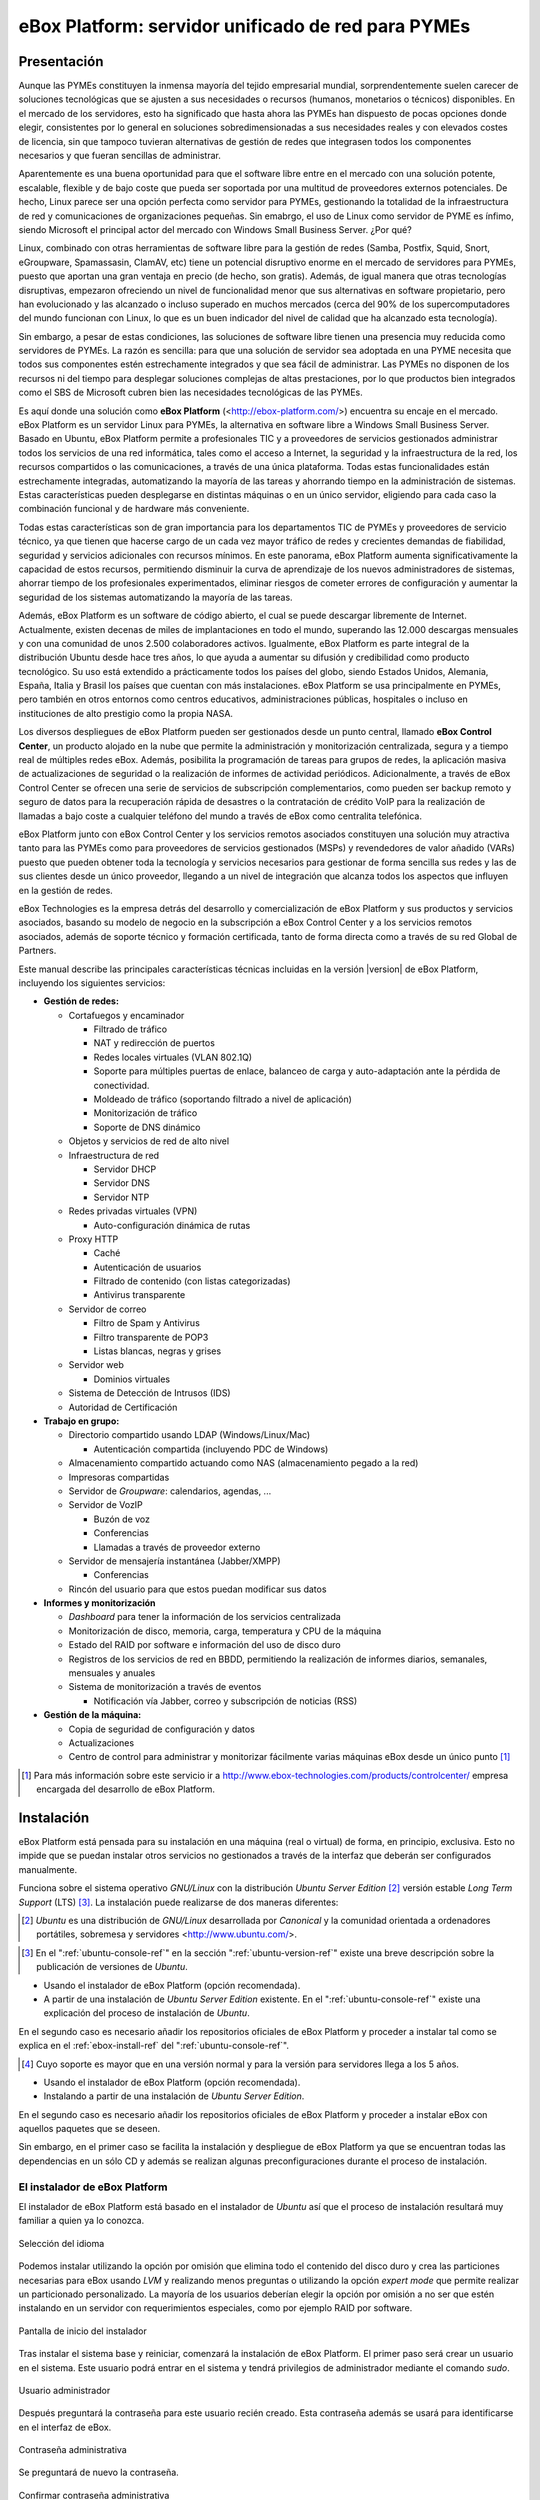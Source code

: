 ####################################################
 eBox Platform: servidor unificado de red para PYMEs
####################################################

.. sectionauthor:: José A. Calvo <jacalvo@ebox-platform.com>,
                   Isaac Clerencia <iclerencia@ebox-platform.com>,
                   Enrique J. Hernández <ejhernandez@ebox-platform.com>,
                   Víctor Jímenez <vjimenez@warp.es>,
                   Jorge Salamero <jsalamero@ebox-platform.com>,
                   Javier Uruen <juruen@ebox-platform.com>,
                   Ignacio Correas <icorreas@ebox-technologies.com>,

Presentación
************

Aunque las PYMEs constituyen la inmensa mayoría del tejido empresarial mundial, sorprendentemente suelen carecer de soluciones tecnológicas que se ajusten a sus necesidades o recursos (humanos, monetarios o técnicos) disponibles. En el mercado de los servidores, esto ha significado que hasta ahora las PYMEs han dispuesto de pocas opciones donde elegir, consistentes por lo general en soluciones sobredimensionadas a sus necesidades reales y con elevados costes de licencia, sin que tampoco tuvieran alternativas de gestión de redes que integrasen todos los componentes necesarios y que fueran sencillas de administrar.

Aparentemente es una buena oportunidad para que el software libre entre en el mercado con una solución potente, escalable, flexible y de bajo coste que pueda ser soportada por una multitud de proveedores externos potenciales. De hecho, Linux parece ser una opción perfecta como servidor para PYMEs, gestionando la totalidad de la infraestructura de red y comunicaciones de organizaciones pequeñas. Sin emabrgo, el uso de Linux como servidor de PYME es ínfimo, siendo Microsoft el principal actor del mercado con Windows Small Business Server. ¿Por qué?

Linux, combinado con otras herramientas de software libre para la gestión de redes (Samba, Postfix, Squid, Snort, eGroupware, Spamassasin, ClamAV, etc) tiene un potencial disruptivo enorme en el mercado de servidores para PYMEs, puesto que aportan una gran ventaja en precio (de hecho, son gratis). Además, de igual manera que otras tecnologías disruptivas, empezaron ofreciendo un nivel de funcionalidad menor que sus alternativas en software propietario, pero han evolucionado y las alcanzado o incluso superado en muchos mercados (cerca del 90% de los supercomputadores del mundo funcionan con Linux, lo que es un buen indicador del nivel de calidad que ha alcanzado esta tecnología).

Sin embargo, a pesar de estas condiciones, las soluciones de software libre tienen una presencia muy reducida como servidores de PYMEs. La razón es sencilla: para que una solución de servidor sea adoptada en una PYME necesita que todos sus componentes estén estrechamente integrados y que sea fácil de administrar. Las PYMEs no disponen de los recursos ni del tiempo para desplegar soluciones complejas de altas prestaciones, por lo que productos bien integrados como el SBS de Microsoft cubren bien las necesidades tecnológicas de las PYMEs.

Es aquí donde una solución como **eBox Platform** (<http://ebox-platform.com/>) encuentra su encaje en el mercado. eBox Platform es un servidor Linux para PYMEs, la alternativa en software libre a Windows Small Business Server. Basado en Ubuntu, eBox Platform permite a profesionales TIC y a proveedores de servicios gestionados administrar todos los servicios de una red informática, tales como el acceso a Internet, la seguridad y la infraestructura de la red, los recursos compartidos o las comunicaciones, a través de una única plataforma. Todas estas funcionalidades están estrechamente integradas, automatizando la mayoría de las tareas y ahorrando tiempo en la administración de sistemas. Estas características pueden desplegarse en distintas máquinas o en un único servidor, eligiendo para cada caso la combinación funcional y de hardware más conveniente.

Todas estas características son de gran importancia para los departamentos TIC de PYMEs y proveedores de servicio técnico, ya que tienen que hacerse cargo de un cada vez mayor tráfico de redes y crecientes demandas de fiabilidad, seguridad y servicios adicionales con recursos mínimos. En este panorama, eBox Platform aumenta significativamente la capacidad de estos recursos, permitiendo disminuir la curva de aprendizaje de los nuevos administradores de sistemas, ahorrar tiempo de los profesionales experimentados, eliminar riesgos de cometer errores de configuración y aumentar la seguridad de los sistemas automatizando la mayoría de las tareas.

Además, eBox Platform es un software de código abierto, el cual se puede descargar libremente de Internet. Actualmente, existen decenas de miles de implantaciones en todo el mundo, superando las 12.000 descargas mensuales y con una comunidad de unos 2.500 colaboradores activos. Igualmente, eBox Platform es parte integral de la distribución Ubuntu desde hace tres años, lo que ayuda a aumentar su difusión y credibilidad como producto tecnológico. Su uso está extendido a prácticamente todos los países del globo, siendo Estados Unidos, Alemania, España, Italia y Brasil los países que cuentan con más instalaciones. eBox Platform se usa principalmente en PYMEs, pero también en otros entornos como centros educativos, administraciones públicas, hospitales o incluso en instituciones de alto prestigio como la propia NASA.

Los diversos despliegues de eBox Platform pueden ser gestionados desde un punto central, llamado **eBox Control Center**, un producto alojado en la nube que permite la administración y monitorización centralizada, segura y a tiempo real de múltiples redes eBox. Además, posibilita la programación de tareas para grupos de redes, la aplicación masiva de actualizaciones de seguridad o la realización de informes de actividad periódicos. Adicionalmente, a través de eBox Control Center se ofrecen una serie de servicios de subscripción complementarios, como pueden ser backup remoto y seguro de datos para la recuperación rápida de desastres o la contratación de crédito VoIP para la realización de llamadas a bajo coste a cualquier teléfono del mundo a través de eBox como centralita telefónica.

eBox Platform junto con eBox Control Center y los servicios remotos asociados constituyen una solución muy atractiva tanto para las PYMEs como para proveedores de servicios gestionados (MSPs) y revendedores de valor añadido (VARs) puesto que pueden obtener toda la tecnología y servicios necesarios para gestionar de forma sencilla sus redes y las de sus clientes desde un único proveedor, llegando a un nivel de integración que alcanza todos los aspectos que influyen en la gestión de redes.

eBox Technologies es la empresa detrás del desarrollo y comercialización de eBox Platform y sus productos y servicios asociados, basando su modelo de negocio en la subscripción a eBox Control Center y a los servicios remotos asociados, además de soporte técnico y formación certificada, tanto de forma directa como a través de su red Global de Partners.

Este manual describe las principales características técnicas incluidas en la versión |version| de eBox Platform, incluyendo los siguientes servicios:

* **Gestión de redes:**

  * Cortafuegos y encaminador

    * Filtrado de tráfico
    * NAT y redirección de puertos
    * Redes locales virtuales (VLAN 802.1Q)
    * Soporte para múltiples puertas de enlace, balanceo de carga y
      auto-adaptación ante la pérdida de conectividad.
    * Moldeado de tráfico (soportando filtrado a nivel de aplicación)
    * Monitorización de tráfico
    * Soporte de DNS dinámico

  * Objetos y servicios de red de alto nivel

  * Infraestructura de red

    * Servidor DHCP
    * Servidor DNS
    * Servidor NTP

  * Redes privadas virtuales (VPN)

    * Auto-configuración dinámica de rutas

  * Proxy HTTP

    * Caché
    * Autenticación de usuarios
    * Filtrado de contenido (con listas categorizadas)
    * Antivirus transparente

  * Servidor de correo

    * Filtro de Spam y Antivirus
    * Filtro transparente de POP3
    * Listas blancas, negras y grises

  * Servidor web

    * Dominios virtuales

  * Sistema de Detección de Intrusos (IDS)
  * Autoridad de Certificación


* **Trabajo en grupo:**

  * Directorio compartido usando LDAP (Windows/Linux/Mac)

    * Autenticación compartida (incluyendo PDC de Windows)

  * Almacenamiento compartido actuando como NAS (almacenamiento pegado a la
    red)
  * Impresoras compartidas
  * Servidor de *Groupware*: calendarios, agendas, ...
  * Servidor de VozIP

    * Buzón de voz
    * Conferencias
    * Llamadas a través de proveedor externo
  * Servidor de mensajería instantánea (Jabber/XMPP)

    * Conferencias
  * Rincón del usuario para que estos puedan modificar sus datos

* **Informes y monitorización**

  * *Dashboard* para tener la información de los servicios centralizada
  * Monitorización de disco, memoria, carga, temperatura y CPU de la máquina
  * Estado del RAID por software e información del uso de disco duro
  * Registros de los servicios de red en BBDD, permitiendo la
    realización de informes diarios, semanales, mensuales y anuales
  * Sistema de monitorización a través de eventos

    * Notificación vía Jabber, correo y subscripción de noticias (RSS)

* **Gestión de la máquina:**

  * Copia de seguridad de configuración y datos
  * Actualizaciones

  * Centro de control para administrar y monitorizar fácilmente varias máquinas
    eBox desde un único punto [#]_

.. [#] Para más información sobre este servicio ir a
       http://www.ebox-technologies.com/products/controlcenter/
       empresa encargada del desarrollo de eBox Platform.

Instalación
***********

eBox Platform está pensada para su instalación en una máquina
(real o virtual) de forma, en principio, exclusiva. Esto no impide que se puedan
instalar otros servicios no gestionados a través de la interfaz que deberán ser
configurados manualmente.

Funciona sobre el sistema operativo *GNU/Linux* con la distribución
*Ubuntu Server Edition* [#]_ versión estable *Long Term Support* (LTS)
[#]_.  La instalación puede realizarse de dos maneras diferentes:

.. [#] *Ubuntu* es una distribución de *GNU/Linux*
       desarrollada por *Canonical* y la comunidad orientada a ordenadores
       portátiles, sobremesa y servidores <http://www.ubuntu.com/>.

.. manual

.. [#] En el ":ref:`ubuntu-console-ref`" en la sección
       ":ref:`ubuntu-version-ref`" existe una breve
       descripción sobre la publicación de versiones de *Ubuntu*.

* Usando el instalador de eBox Platform (opción recomendada).
* A partir de una instalación de *Ubuntu Server
  Edition* existente. En el ":ref:`ubuntu-console-ref`" existe una
  explicación del proceso de instalación de *Ubuntu*.

En el segundo caso es necesario añadir los repositorios oficiales
de eBox Platform y proceder a instalar tal como se explica en el
:ref:`ebox-install-ref` del ":ref:`ubuntu-console-ref`".

.. endmanual

.. web

.. [#] Cuyo soporte es mayor que en una versión normal y para la
       versión para servidores llega a los 5 años.

* Usando el instalador de eBox Platform (opción recomendada).
* Instalando a partir de una instalación de *Ubuntu Server
  Edition*.

En el segundo caso es necesario añadir los repositorios oficiales
de eBox Platform y proceder a instalar eBox con aquellos paquetes que
se deseen.

.. endweb

Sin embargo, en el primer caso se facilita la instalación y
despliegue de eBox Platform ya que se encuentran todas las dependencias
en un sólo CD y además se realizan algunas preconfiguraciones durante el
proceso de instalación.

El instalador de eBox Platform
==============================

El instalador de eBox Platform está basado en el instalador de *Ubuntu* así
que el proceso de instalación resultará muy familiar a quien ya lo conozca.

.. figure:: images/intro/ebox_installer-language.png
   :scale: 50
   :alt: Selección del idioma
   :align: center

   Selección del idioma

Podemos instalar utilizando la opción por omisión que elimina todo el contenido
del disco duro y crea las particiones necesarias para eBox usando *LVM* y
realizando menos preguntas o utilizando la opción *expert mode* que permite
realizar un particionado personalizado. La mayoría de los usuarios deberían
elegir la opción por omisión a no ser que estén instalando en un servidor
con requerimientos especiales, como por ejemplo RAID por software.

.. figure:: images/intro/ebox_installer-menu.png
   :scale: 50
   :alt: Pantalla de inicio del instalador
   :align: center

   Pantalla de inicio del instalador

Tras instalar el sistema base y reiniciar, comenzará la instalación de
eBox Platform. El primer paso será crear un usuario en el sistema. Este
usuario podrá entrar en el sistema y tendrá privilegios de
administrador mediante el comando *sudo*.

.. figure:: images/intro/ebox_installer-user1.png
   :scale: 50
   :alt: Usuario administrador
   :align: center

   Usuario administrador

Después preguntará la contraseña para este usuario recién creado. Esta
contraseña además se usará para identificarse en el interfaz de eBox.

.. figure:: images/intro/ebox_installer-user2.png
   :scale: 50
   :alt: Contraseña administrativa
   :align: center

   Contraseña administrativa

Se preguntará de nuevo la contraseña.

.. figure:: images/intro/ebox_installer-user3.png
   :scale: 50
   :alt: Confirmar contraseña administrativa
   :align: center

   Confirmar contraseña administrativa

Ahora podremos seleccionar que funcionalidades queremos incluir en
nuestro sistema. Existen dos métodos para esta selección:

.. figure:: images/intro/ebox_installer-pkgsel.png
   :scale: 50
   :alt: Método de instalación de paquetes
   :align: center

   Método de instalación de paquetes

Simple:
  Se instalarán un conjunto de paquetes que agrupan una serie de
  funcionalidades según la tarea que vaya a desempeñar el servidor.
Avanzado:
  Se seleccionarán los paquetes de manera individualizada. Si
  algún paquete tiene como dependencia otro, posteriormente se
  seleccionará automáticamente.

Si la selección es simple, aparecerá la lista de perfiles
disponibles. Como se puede observar en la figura
:ref:`profiles-img-ref` dicha lista concuerda con los apartados
siguientes de este manual.

.. _profiles-img-ref:

.. figure:: images/intro/ebox_installer-pkgsimple.png
   :scale: 50
   :alt: Perfiles de eBox a instalar
   :align: center

   Perfiles de eBox a instalar

:ref:`ebox-gateway-ref`:
   eBox es la puerta de enlace de la red local ofreciendo un acceso
   a Internet seguro y controlado.
:ref:`ebox-utm-ref`:
   eBox protege la red local contra ataques externos, intrusiones,
   amenazas en la seguridad interna y posibilita la interconexión
   segura entre redes locales a través de Internet u otra red externa.
:ref:`ebox-infrastructure-ref`:
   eBox gestiona la infraestructura de la red local con los servicios
   básicos: DHCP, DNS, NTP, servidor HTTP, etc.
:ref:`ebox-office-ref`:
   eBox es el servidor de recursos compartidos de la red local: ficheros,
   impresoras, calendarios, contactos, autenticación, perfiles de
   usuarios y grupos, etc.
:ref:`ebox-comm-ref`:
   eBox se convierte en el centro de comunicaciones de
   tu organización incluyendo el correo, mensajería instantánea y voz
   sobre IP.

Podemos seleccionar varios perfiles para hacer que eBox tenga
diferentes roles en la red.

Sin embargo, si el método seleccionado es avanzado, entonces aparecerá
la larga lista de módulos de eBox Platform y se podrán seleccionar
individualmente aquellos que se necesiten.

.. figure:: images/intro/ebox_installer-pkgadv.png
   :scale: 70
   :alt: Paquetes de eBox a instalar
   :align: center

   Paquetes de eBox a instalar

Al terminar la selección, se instalarán también los paquetes adicionales
necesarios. Además esta selección no es definitiva, pudiendo posteriormente
instalar y desinstalar paquetes según se necesite.

Una vez seleccionados los componentes a instalar, comenzará la
instalación que irá informando de su estado con una barra de progreso.

.. figure:: images/intro/ebox_installer-installing.png
   :scale: 70
   :alt: Instalando eBox Platform
   :align: center

   Instalando eBox Platform

El instalador tratará de preconfigurar algunos parámetros importantes dentro
de la configuración. Primero tendremos que seleccionar el tipo de servidor
para el modo de operación de *Usuarios y Grupos*. Si sólo vamos a tener un
servidor elegiremos :guilabel:`Un sólo servidor`. Si por el contrario estamos
desplegando una infraestructura maestro-esclavo o si queremos sincronizar
los usuarios con un Microsoft Windows Active Directory, elegiremos
:guilabel:`Avanzado`. Este paso aparecerá solamente si el módulo
**usuarios y grupos** está instalado.

.. figure:: images/intro/ebox_installer-server.png
   :scale: 70
   :alt: Tipo de servidor
   :align: center

   Tipo de servidor

También preguntará, si alguna de las interfaces de red es externa a la red local,
es decir, si va a ser utilizada para conectarse a Internet u otras redes externas.
Se aplicarán políticas estrictas para todo el tráfico entrante a través de
interfaces de red externas. Este paso aparecerá solamente si el módulo
de **red** está instalado y el servidor tiene más de una interfaz de red.

.. figure:: images/intro/ebox_installer-interfaces.png
   :scale: 70
   :alt: Selección de la interfaz de red externa
   :align: center

   Selección de la interfaz de red externa

Después, seguiremos con la configuración del correo, definiendo el principal
dominio virtual. Este paso solo presentará si hemos instalado el módulo de
**correo**.

.. figure:: images/intro/ebox_installer-vdomain.png
   :scale: 70
   :alt: Configuración del servidor de correo
   :align: center

   Configuración del servidor de correo

Una vez hayan sido respondidas estas preguntas, se realizará la
preconfiguración de cada uno de los módulos instalados preparados para
su utilización desde la interfaz web.

.. figure:: images/intro/ebox_installer-preconfiguring.png
   :scale: 50
   :alt: Preconfiguración de los paquetes
   :align: center

   Preconfiguración de los paquetes

Una vez terminado el proceso de instalación de eBox Platform, obtendremos
un interfaz gráfico con un navegador para autenticarnos en la interfaz
web de administración de eBox utilizando la contraseña introducida en los
primeros pasos del instalador.

.. figure:: images/intro/ebox_installer-desktop.png
   :scale: 50
   :alt: Interfaz web de administración de eBox
   :align: center

   Interfaz web de administración de eBox

La interfaz web de administración
*********************************

Una vez instalado eBox Platform, la dirección para acceder a la
interfaz web de administración es:

  https://direccion_de_red/ebox/

Donde *direccion_de_red* es la dirección IP o el nombre de la máquina donde está
instalado eBox que resuelve a esa dirección.

.. warning::

   Para acceder a la interfaz web se debe usar Mozilla Firefox, ya que
   otros navegadores como Microsoft Internet Explorer pueden dar problemas.

La primera pantalla solicita la contraseña del administrador:

.. image:: images/intro/01-login.png
   :scale: 50
   :alt: Entrada a la interfaz
   :align: center

Tras autenticarse aparece la interfaz de administración que se encuentra dividida en
tres partes fundamentales:

.. figure:: images/intro/02-homepage.png
   :scale: 50
   :alt: Pantalla principal
   :align: center

   Pantalla principal

Menú lateral izquierdo:
  Contiene los enlaces a todos los **servicios** que se pueden configurar
  mediante eBox Platform, separados por categorías. Cuando se ha seleccionado
  algún servicio en este menú puede aparecer un submenú para configurar
  cuestiones particulares de dicho servicio.

  .. figure:: images/intro/03-sidebar.png
     :scale: 50
     :alt: Menú lateral izquierdo
     :align: center

     Menú lateral izquierdo

Menú superior:
  Contiene las **acciones** para guardar los cambios realizados en el
  contenido y hacerlos efectivos, así como para el cierre de sesión.

  .. figure:: images/intro/04-topbar.png
     :alt: Menú superior
     :align: center

     Menú superior

Contenido principal:
  El contenido, que ocupa la parte central, comprende uno o varios formularios o
  tablas con información acerca de la **configuración del servicio**
  seleccionado a través del menú lateral izquierdo y sus submenús. En
  ocasiones, en la parte superior, aparecerá una barra de pestañas en la que
  cada pestaña representará una subsección diferente dentro de la sección a la
  que hemos accedido.

  .. figure:: images/intro/05-center-configure.png
     :scale: 50
     :alt: Formulario de configuración
     :align: center

     Formulario de configuración

*Dashboard*
===========

El *dashboard* es la pantalla inicial de la interfaz. Contiene una
serie de *widgets* configurables. En todo momento se pueden
reorganizar pulsando en los títulos y arrastrándolos.

.. figure:: images/intro/05-center-dashboard.png
   :scale: 70
   :alt: *Dashboard*
   :align: center

   *Dashboard*

Pulsando en :guilabel:`Configurar Widgets` la interfaz cambia,
permitiendo retirar y añadir nuevos *widgets*. Para añadir uno nuevo,
se busca en el menú superior y se arrastra a la parte central.

.. figure:: images/intro/05-center-dashboard-configure.png
   :scale: 90
   :alt: Configuración del *dashboard*
   :align: center

   Configuración del *dashboard*

Estado de los módulos
---------------------

Hay un *widget* muy importante dentro del *dashboard* que muestra el
estado de todos los módulos instalados en eBox.

.. figure:: images/intro/module-status-dashboard.png
   :scale: 50
   :alt: *Widget* de estado de los módulos
   :align: center

   *Widget* de estado de los módulos

La imagen muestra el estado para un servicio y una acción que se puede
ejecutar sobre él. Los estados disponibles son los siguientes:

Ejecutándose:
  Los demonios del servicio se están ejecutando para aceptar
  conexiones de los clientes. Se puede reiniciar el servicio usando
  :guilabel:`Reiniciar`.

Ejecutándose sin ser gestionado:
  Si no has configurado el servicio todavía, es posible encontrarlo
  ejecutando con la configuración por defecto de la distribución. Por
  tanto, no es gestionado por eBox hasta el momento.

Parado:
  Ha ocurrido algún problema ya que el servicio debería estar
  ejecutándose pero está parado por alguna razón. Para descubrirla, se
  deberían comprobar los ficheros de registro para el servicio o el
  fichero de registro de eBox mismo como describe la sección
  :ref:`ebox-working-ref`. Se puede intentar iniciar el servicio
  pinchando en :guilabel:`Arrancar`.

Deshabilitado:
  El servicio ha sido deshabilitado explícitamente por el
  administrador como se explica en :ref:`module-status-ref`.

Aplicando los cambios en la configuración
=========================================

Una particularidad importante del funcionamiento de eBox Platform es su forma
de hacer efectivas las configuraciones que hagamos en la interfaz. Para ello, primero
se tendrán que aceptar los cambios en el formulario actual, pero para
que estos cambios sean efectivos y se apliquen de forma permanente se
tendrá que presionar :guilabel:`Guardar Cambios` del menú
superior. Este botón cambiará a color rojo para indicarnos que hay
cambios sin guardar. Si no se sigue este procedimiento se perderán
todos los cambios que se hayan realizado a lo largo de la sesión al
finalizar ésta. Existen algunos casos especiales en los que no es
necesario guardar los cambios pero se avisa adecuadamente.

.. figure:: images/intro/06-savechanges.png
   :scale: 70
   :alt: Guardar Cambios
   :align: center

   Guardar Cambios

Además de esto, se pueden revertir los cambios. Por tanto si has
cambiado algo que no recuerdas o no estás seguro de hacerlo, siempre
puedes descartar los cambios de manera segura. Ten en cuenta que si
modificas la configuración de las interfaces de red o el puerto de
administración, puedes perder la conexión con eBox. Para recuperarla
quizás debas reescribir la URL en el navegador.

.. _module-status-ref:

Configuración del estado de los módulos
=======================================

Como se ha discutido previamente, eBox se construye modularmente. El
objetivo de la mayoría de módulos es gestionar servicios de red que
debes habilitar a través de :menuselection:`Estado del módulo`.

.. figure:: images/intro/module-status-conf.png
   :scale: 50
   :alt: Configuración del estado de los módulos
   :align: center

   Configuración del estado de los módulos


Cada módulo puede tener dependencias sobre otros para que
funcione. Por ejemplo, el servicio DHCP necesita que el módulo de red
esté habilitado para que pueda ofrecer direcciones IP a través de las
interfaces de red configuradas. Por tanto, las dependencias se
muestran en la columna :guilabel:`Depende`.

Habilitar un módulo por primera vez es conocido dentro de la *jerga*
eBox como **configurar** un módulo. Dicha configuración se realiza una
vez por módulo. Seleccionando la columna :guilabel:`Estado`, habilitas
o deshabilitas el módulo. Si es la primera vez, se presenta un diálogo
para completar una serie de acciones y modificaciones a ficheros que
implica la activación del módulo [#]_. Tras ello, puedes guardar los
cambios para llevar a acabo las modificaciones.

.. figure:: images/intro/dialog-module-status.png
   :scale: 50
   :alt: Diálogo de confirmación para **configurar** un módulo
   :align: center

   Diálogo de confirmación para **configurar** un módulo


.. [#] Este proceso es obligatorio para cumplir la política de Debian
   http://www.debian.org/doc/debian-policy/

.. _ebox-working-ref:

¿Cómo funciona eBox Platform?
*****************************

EBox Platform no es sólo una interfaz web que sirve para administrar
los servicios de red más comunes [#]_. Entre sus principales funciones
destaca el dar cohesión y unicidad a un conjunto de servicios de red
que de lo contrario funcionarían de forma independiente.

.. [#] Para mostrar la magnitud del proyecto, podemos consultar el
       sitio independiente **ohloh.net**, donde se hace un análisis
       extenso al código de eBox Platform en
       <http://www.ohloh.net/p/ebox/analyses/latest>.

.. figure:: images/intro/integration.png
   :scale: 70
   :alt: Integración de eBox Platform
   :align: center

Toda la configuración de cada uno de los servicios es escrita por eBox
de manera automática. Para ello utiliza un sistema de plantillas.
Con esta automatización se evitan los posibles errores cometidos de forma
manual y ahorra a los administradores el tener que conocer los
detalles de cada uno de los formatos de los ficheros de configuración
de cada servicio. Por tanto, no se deben editar los ficheros de
configuración originales del sistema ya que se sobreescribirían al
guardar cambios al estar gestionados automáticamente por eBox.

.. manual

En el apartado :ref:`ebox-internals-ref` existe una explicación más extensa acerca
del funcionamiento interno.

.. endmanual

Los informes de los eventos y posibles errores de eBox se
almacenan en el directorio `/var/log/ebox/` y se distribuyen en los
siguientes ficheros:

`/var/log/ebox/ebox.log`:
  Los errores relacionados con eBox Platform.
`/var/log/ebox/error.log`:
  Los errores relacionados con el servidor web de la interfaz.
`/var/log/ebox/access.log`:
  Los accesos al servidor web de la interfaz.

Si se quiere aumentar la información sobre algún error que se haya
producido, se puede habilitar el modo de depuración de errores a través
de la opción *debug* en el fichero `/etc/ebox/99ebox.conf`. Tras
habilitar esta opción se deberá reiniciar el servidor web de la
interfaz mediante `sudo /etc/init.d/ebox apache restart`.

Emplazamiento en la red
***********************

Configuración de la red local
=============================

eBox Platform puede utilizarse de dos maneras fundamentales:

* **Encaminador** y **filtro** de la conexión a internet.
* Servidor de los distintos servicios de red.

Ambas funcionalidades pueden combinarse en una misma máquina o
separarse en varias.

La figura :ref:`ebox-net-img-ref` escenifica las distintas ubicaciones que
puede tomar el servidor con eBox Platform dentro de la red, tanto
haciendo nexo de unión entre redes como un servidor dentro de la
propia red.

.. _ebox-net-img-ref:

.. figure:: images/intro/multiple.png
   :scale: 60
   :alt: Distintas ubicaciones en la red
   :align: center

   Distintas ubicaciones en la red

A lo largo de esta documentación se verá cómo configurar eBox Platform para
desempeñar un papel de puerta de enlace y encaminador. Y por supuesto también
veremos la configuración en los casos que actúe como un servidor más dentro de
la red.

Configuración de red con eBox Platform
======================================

Si colocamos el servidor en el interior de una red, lo más probable es que se nos
asigne una dirección IP a través del protocolo DHCP. A través de
:menuselection:`Red --> Interfaces` se puede acceder a cada una de las tarjetas de
red detectadas por el sistema y se puede configurar de manera estática (dirección
configurada manualmente), dinámica (dirección configurada por DHCP) o como
*Trunk 802.1Q*, para la creación de redes VLAN.

.. figure:: images/intro/07-networkinterfaces.png
   :scale: 60
   :alt: Configuración de interfaces de red
   :align: center

   Configuración de interfaces de red

Si configuramos la interfaz como estática podemos asociar una o más
:guilabel:`Interfaces Virtuales` a dicha interfaz real para servir direcciones IP
adicionales con lo que se podría atender a diferentes redes o a la misma con diferente
dirección.

.. figure:: images/intro/08-networkstatic.png
   :scale: 60
   :alt: Configuración estática de interfaces de red
   :align: center

   Configuración estática de interfaces de red

Si no se dispone de un *router* con soporte PPPoE, eBox puede gestionar
también este tipo de conexiones. Para ello, solo hay que seleccionar
:guilabel:`PPPoE` como :guilabel:`Método` e introducir el
:guilabel:`Nombre de usuario` y :guilabel:`Contraseña` proporcionado por el
proveedor de ADSL.

.. figure:: images/intro/networkppp.png
   :scale: 60
   :alt: Configuración PPPoE de interfaces de red
   :align: center

   Configuración PPPoE de interfaces de red

Para que eBox sea capaz de resolver nombres de dominio debemos indicarle la dirección de uno
o varios servidores de nombres en :menuselection:`Red --> DNS`.

.. figure:: images/intro/09-dns.png
   :scale: 80
   :alt: Configuración de servidores DNS
   :align: center

   Configuración de servidores DNS

Si tu conexión a *Internet* tiene una IP pública dinámica y quieres que un nombre
de dominio apunte a ella, se necesita un proveedor de DNS dinámico. eBox da
soporte para conectar con algunos de los proveedores de DNS dinámico más populares.

Para configurar un nombre de DNS dinámico en eBox desde :menuselection:`Red -->
DynDNS` selecciona el proveedor del servicio y configura el nombre de usuario,
contraseña y nombre de dominio que queremos actualizar cuando la dirección
pública cambie. Sólo resta :guilabel:`Activar DNS Dinámico` y :guilabel:`Guardar
Cambios`.

.. figure:: images/intro/dyndns.png
   :scale: 80
   :alt: Configuración de DNS Dinámico
   :align: center

   Configuración de DNS Dinámico

eBox se conecta al proveedor para conseguir la dirección IP pública
evitando cualquier traducción de dirección red que haya entre nosotros
e *Internet*. Si estamos utilizando esta funcionalidad en un escenario
con *multirouter* [#]_, no hay que olvidar crear una regla que haga que
las conexiones al proveedor use siempre la misma puerta de enlace.

.. [#] Acude a :ref:`multigw-section-ref` para obtener más detalles.

Diagnóstico de redes
====================

Para ver si hemos configurado bien nuestra red podemos utilizar las herramientas
de :menuselection:`Red --> Diagnóstico`.

.. figure:: images/intro/10-diagnotics.png
   :scale: 50
   :alt: Herramientas de diagnóstico de redes
   :align: center

   Herramientas de diagnóstico de redes

**ping** es una herramienta que utiliza el protocolo de diagnóstico de redes ICMP
para observar la conectividad hasta una máquina remota mediante una sencilla
conversación entre ambas.

.. figure:: images/intro/10-diagnotics-ping.png
   :scale: 80
   :alt: Herramienta ping
   :align: center

   Herramienta **ping**

Adicionalmente disponemos de la herramienta **traceroute** que se encarga
de trazar los paquetes encaminados a través de las distintas redes hasta
llegar a una máquina remota determinada. Con esta herramienta podemos ver
el camino que siguen los paquetes para diagnósticos más avanzados.

.. figure:: images/intro/10-diagnostics-trace.png
   :scale: 80
   :alt: Herramienta traceroute
   :align: center

   Herramienta **traceroute**

Y también contamos con la herramienta **dig** que se utiliza para comprobar
el correcto funcionamiento del servicio de resolución de nombres.

.. figure:: images/intro/10-diagnotics-dig.png
   :scale: 80
   :alt: Herramienta dig
   :align: center

   Herramienta **dig**


Ejemplo práctico A
------------------

Vamos a configurar eBox para que obtenga la configuración de la red mediante
DHCP.

Para ello:

#. **Acción:**
   Acceder a la interfaz de eBox, entrar en :menuselection:`Red --> Interfaces` y
   seleccionar para la interfaz de red *eth0* el Método *DHCP*.
   Pulsar el botón :guilabel:`Cambiar`.

   Efecto:
     Se ha activado el botón :guilabel:`Guardar Cambios` y la interfaz de red mantiene
     los datos introducidos.

#. **Acción:**
   Entrar en :menuselection:`Estado del módulo` y
   activar el módulo **Red**, para ello marcar su casilla en la columna
   :guilabel:`Estado`.

   Efecto:
     eBox solicita permiso para sobreescribir algunos ficheros.

#. **Acción:**
   Leer los cambios de cada uno de los ficheros que van a ser modificados y
   otorgar permiso a eBox para sobreescribirlos.

   Efecto:
     Se ha activado el botón :guilabel:`Guardar Cambios` y algunos módulos que dependen
     de **red** ahora pueden ser activados.

#. **Acción:**
   Guardar los cambios.

   Efecto:
     eBox muestra el progreso mientras aplica los cambios. Una vez que ha
     terminado lo muestra.

     Ahora eBox gestiona la configuración de la red.

#. **Acción:**
   Acceder a :menuselection:`Red --> Herramientas de
   Diagnóstico`. Hacer ping a ebox-platform.com.

   Efecto:
     Se muestran como resultado tres intentos satisfactorios de conexión con
     el servidor de internet.

#. **Acción:**
   Acceder a :menuselection:`Red --> Herramientas de
   Diagnóstico`. Hacer ping a una eBox de un compañero de aula.

   Efecto:
     Se muestran como resultado tres intentos satisfactorios de conexión con
     la máquina.

#. **Acción:**
   Acceder a :menuselection:`Red --> Herramientas Diagnóstico`. Ejecutar
   traceroute hacia ebox-technologies.com.

   Efecto:
     Se muestra como resultado la serie de máquinas que un paquete recorre
     hasta llegar a la máquina destino.

Ejemplo práctico B
------------------

Para el resto de ejercicios del manual es una buena práctica habilitar
los registros.

Para ello:

#. **Acción:**
   Acceder a la interfaz de eBox, entrar en :menuselection:`Estado del módulo` y
   activar el módulo **Registros**, para ello marcar su casilla en la columna
   :guilabel:`Estado`.

   Efecto:
     eBox solicita permiso para realizar una serie de acciones.

#. **Acción:**
   Leer los acciones que va a realizar eBox y aceptarlas.

   Efecto:
     Se ha activado el botón :guilabel:`Guardar Cambios`.

#. **Acción:**
   Guardar los cambios.

   Efecto:
     eBox muestra el progreso mientras aplica los cambios. Una vez que ha
     terminado lo muestra.

     Ahora eBox tiene los registros activados. Puedes echar un vistazo
     en :menuselection:`Registros --> Consultar registros`. De todas
     maneras, en la sección :ref:`logs-ref`.
